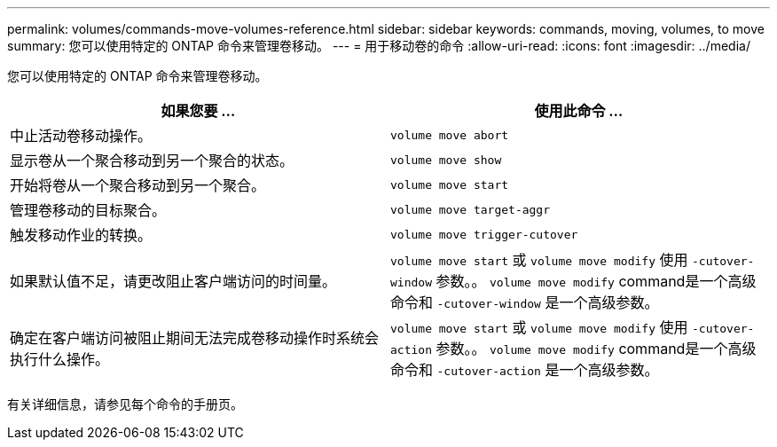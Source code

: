 ---
permalink: volumes/commands-move-volumes-reference.html 
sidebar: sidebar 
keywords: commands, moving, volumes, to move 
summary: 您可以使用特定的 ONTAP 命令来管理卷移动。 
---
= 用于移动卷的命令
:allow-uri-read: 
:icons: font
:imagesdir: ../media/


[role="lead"]
您可以使用特定的 ONTAP 命令来管理卷移动。

[cols="2*"]
|===
| 如果您要 ... | 使用此命令 ... 


 a| 
中止活动卷移动操作。
 a| 
`volume move abort`



 a| 
显示卷从一个聚合移动到另一个聚合的状态。
 a| 
`volume move show`



 a| 
开始将卷从一个聚合移动到另一个聚合。
 a| 
`volume move start`



 a| 
管理卷移动的目标聚合。
 a| 
`volume move target-aggr`



 a| 
触发移动作业的转换。
 a| 
`volume move trigger-cutover`



 a| 
如果默认值不足，请更改阻止客户端访问的时间量。
 a| 
`volume move start` 或 `volume move modify` 使用 `-cutover-window` 参数。。 `volume move modify` command是一个高级命令和 `-cutover-window` 是一个高级参数。



 a| 
确定在客户端访问被阻止期间无法完成卷移动操作时系统会执行什么操作。
 a| 
`volume move start` 或 `volume move modify` 使用 `-cutover-action` 参数。。 `volume move modify` command是一个高级命令和 `-cutover-action` 是一个高级参数。

|===
有关详细信息，请参见每个命令的手册页。
